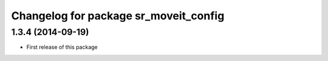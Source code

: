 ^^^^^^^^^^^^^^^^^^^^^^^^^^^^^^^^^^^^^^
Changelog for package sr_moveit_config
^^^^^^^^^^^^^^^^^^^^^^^^^^^^^^^^^^^^^^

1.3.4 (2014-09-19)
------------------
* First release of this package
